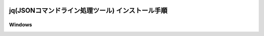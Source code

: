 .. image:: ./doc/001samune.png

=====================================================================
jq(JSONコマンドライン処理ツール) インストール手順
=====================================================================

Windows
===================
